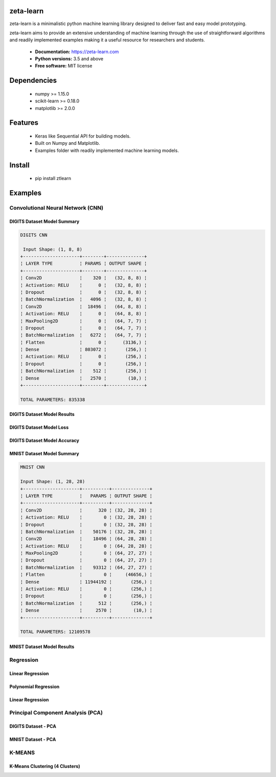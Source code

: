 zeta-learn
----------
zeta-learn is a minimalistic python machine learning library designed to deliver
fast and easy model prototyping.

zeta-learn aims to provide an extensive understanding of machine learning through
the use of straightforward algorithms and readily implemented examples making
it a useful resource for researchers and students.

 * **Documentation:** https://zeta-learn.com
 * **Python versions:** 3.5 and above
 * **Free software:** MIT license

Dependencies
------------
 - numpy >= 1.15.0
 - scikit-learn >= 0.18.0
 - matplotlib >= 2.0.0

Features
--------
 - Keras like Sequential API for building models.
 - Built on Numpy and Matplotlib.
 - Examples folder with readily implemented machine learning models.

Install
-------
  - pip install ztlearn

Examples
--------

Convolutional Neural Network (CNN)
##################################

DIGITS Dataset Model Summary
============================
.. code:: html

  DIGITS CNN

   Input Shape: (1, 8, 8)
  +---------------------+--------+--------------+
  ¦ LAYER TYPE          ¦ PARAMS ¦ OUTPUT SHAPE ¦
  +---------------------+--------+--------------+
  ¦ Conv2D              ¦    320 ¦   (32, 8, 8) ¦
  ¦ Activation: RELU    ¦      0 ¦   (32, 8, 8) ¦
  ¦ Dropout             ¦      0 ¦   (32, 8, 8) ¦
  ¦ BatchNormalization  ¦   4096 ¦   (32, 8, 8) ¦
  ¦ Conv2D              ¦  18496 ¦   (64, 8, 8) ¦
  ¦ Activation: RELU    ¦      0 ¦   (64, 8, 8) ¦
  ¦ MaxPooling2D        ¦      0 ¦   (64, 7, 7) ¦
  ¦ Dropout             ¦      0 ¦   (64, 7, 7) ¦
  ¦ BatchNormalization  ¦   6272 ¦   (64, 7, 7) ¦
  ¦ Flatten             ¦      0 ¦      (3136,) ¦
  ¦ Dense               ¦ 803072 ¦       (256,) ¦
  ¦ Activation: RELU    ¦      0 ¦       (256,) ¦
  ¦ Dropout             ¦      0 ¦       (256,) ¦
  ¦ BatchNormalization  ¦    512 ¦       (256,) ¦
  ¦ Dense               ¦   2570 ¦        (10,) ¦
  +---------------------+--------+--------------+

  TOTAL PARAMETERS: 835338

DIGITS Dataset Model Results
============================
.. image:: /examples/plots/results/cnn/digits_cnn_tiled_results.png
      :align: center
      :alt: digits cnn results tiled

DIGITS Dataset Model Loss
=========================
.. image:: /examples/plots/results/cnn/digits_cnn_loss_graph.png
      :align: center
      :alt: digits model loss

DIGITS Dataset Model Accuracy
=============================
.. image:: /examples/plots/results/cnn/digits_cnn_accuracy_graph.png
      :align: center
      :alt: digits model accuracy


MNIST Dataset Model Summary
===========================
.. code:: html

  MNIST CNN

  Input Shape: (1, 28, 28)
  +---------------------+----------+--------------+
  ¦ LAYER TYPE          ¦   PARAMS ¦ OUTPUT SHAPE ¦
  +---------------------+----------+--------------+
  ¦ Conv2D              ¦      320 ¦ (32, 28, 28) ¦
  ¦ Activation: RELU    ¦        0 ¦ (32, 28, 28) ¦
  ¦ Dropout             ¦        0 ¦ (32, 28, 28) ¦
  ¦ BatchNormalization  ¦    50176 ¦ (32, 28, 28) ¦
  ¦ Conv2D              ¦    18496 ¦ (64, 28, 28) ¦
  ¦ Activation: RELU    ¦        0 ¦ (64, 28, 28) ¦
  ¦ MaxPooling2D        ¦        0 ¦ (64, 27, 27) ¦
  ¦ Dropout             ¦        0 ¦ (64, 27, 27) ¦
  ¦ BatchNormalization  ¦    93312 ¦ (64, 27, 27) ¦
  ¦ Flatten             ¦        0 ¦     (46656,) ¦
  ¦ Dense               ¦ 11944192 ¦       (256,) ¦
  ¦ Activation: RELU    ¦        0 ¦       (256,) ¦
  ¦ Dropout             ¦        0 ¦       (256,) ¦
  ¦ BatchNormalization  ¦      512 ¦       (256,) ¦
  ¦ Dense               ¦     2570 ¦        (10,) ¦
  +---------------------+----------+--------------+

  TOTAL PARAMETERS: 12109578

MNIST Dataset Model Results
===========================
.. image:: /examples/plots/results/cnn/mnist_cnn_tiled_results.png
      :align: center
      :alt: mnist cnn results tiled


Regression
##########

Linear Regression
=================
.. image:: /examples/plots/results/regression/linear_regression.png
      :align: center
      :alt: linear regression

Polynomial Regression
=====================
.. image:: /examples/plots/results/regression/polynomial_regression.png
      :align: center
      :alt: polynomial regression

Linear Regression
=================
.. image:: /examples/plots/results/regression/elastic_regression.png
      :align: center
      :alt: elastic regression


Principal Component Analysis (PCA)
##################################

DIGITS Dataset - PCA
====================
.. image:: /examples/plots/results/pca/digits_pca.png
      :align: center
      :alt: digits pca

MNIST Dataset - PCA
====================
.. image:: /examples/plots/results/pca/mnist_pca.png
      :align: center
      :alt: mnist pca

K-MEANS
#######

K-Means Clustering (4 Clusters)
===============================
.. image:: /examples/plots/results/kmeans/k_means_4_clusters.png
      :align: center
      :alt: k-means (4 clusters)
